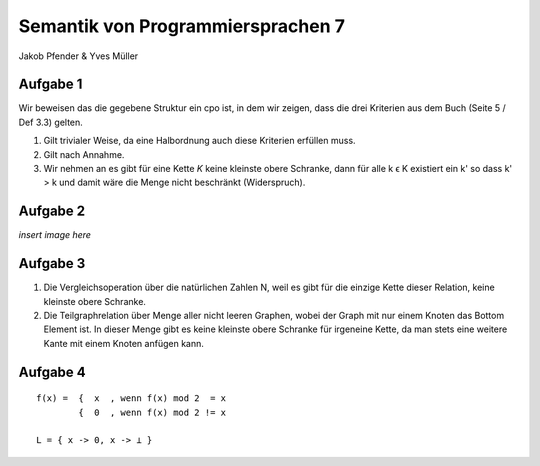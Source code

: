 Semantik von Programmiersprachen 7
==================================
Jakob Pfender & Yves Müller

Aufgabe 1
---------

Wir beweisen das die gegebene Struktur ein cpo ist, in dem wir zeigen, dass die
drei Kriterien aus dem Buch (Seite 5 / Def 3.3) gelten.

1. Gilt trivialer Weise, da eine Halbordnung auch diese Kriterien erfüllen muss.

2. Gilt nach Annahme.

3. Wir nehmen an es gibt für eine Kette *K* keine kleinste obere Schranke, dann
   für alle k ϵ K existiert ein k' so dass k' > k und damit wäre die Menge nicht
   beschränkt (Widerspruch).

Aufgabe 2
---------

*insert image here*

Aufgabe 3
---------

1. Die Vergleichsoperation über die natürlichen Zahlen N, weil es gibt für die
   einzige Kette dieser Relation, keine kleinste obere Schranke.

2. Die Teilgraphrelation über Menge aller nicht leeren Graphen, wobei der Graph
   mit nur einem Knoten das Bottom Element ist. In dieser Menge gibt es keine
   kleinste obere Schranke für irgeneine Kette, da man stets eine weitere Kante
   mit einem Knoten anfügen kann.

Aufgabe 4
---------

::

    f(x) =  {  x  , wenn f(x) mod 2  = x
            {  0  , wenn f(x) mod 2 != x

    L = { x -> 0, x -> ⊥ }
